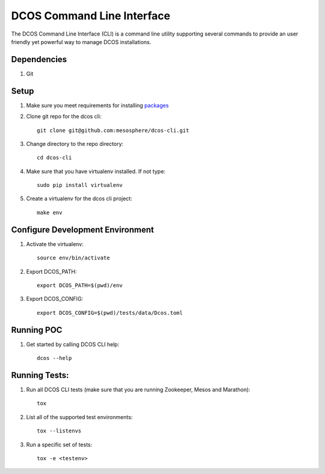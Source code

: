 DCOS Command Line Interface
===========================
The DCOS Command Line Interface (CLI) is a command line utility supporting several commands to
provide an user friendly yet powerful way to manage DCOS installations.

Dependencies
------------

#. Git

Setup
-----

#. Make sure you meet requirements for installing packages_
#. Clone git repo for the dcos cli::

    git clone git@github.com:mesosphere/dcos-cli.git

#. Change directory to the repo directory::

    cd dcos-cli

#. Make sure that you have virtualenv installed. If not type::

    sudo pip install virtualenv

#. Create a virtualenv for the dcos cli project::

    make env

Configure Development Environment
---------------------------------

#. Activate the virtualenv::

    source env/bin/activate

#. Export DCOS_PATH::

    export DCOS_PATH=$(pwd)/env

#. Export DCOS_CONFIG::

    export DCOS_CONFIG=$(pwd)/tests/data/Dcos.toml

Running POC
-----------

#. Get started by calling DCOS CLI help::

    dcos --help

Running Tests:
--------------

#. Run all DCOS CLI tests (make sure that you are running Zookeeper, Mesos and Marathon)::

    tox

#. List all of the supported test environments::

    tox --listenvs

#. Run a specific set of tests::

    tox -e <testenv>

.. _packages: https://packaging.python.org/en/latest/installing.html#installing-requirements
